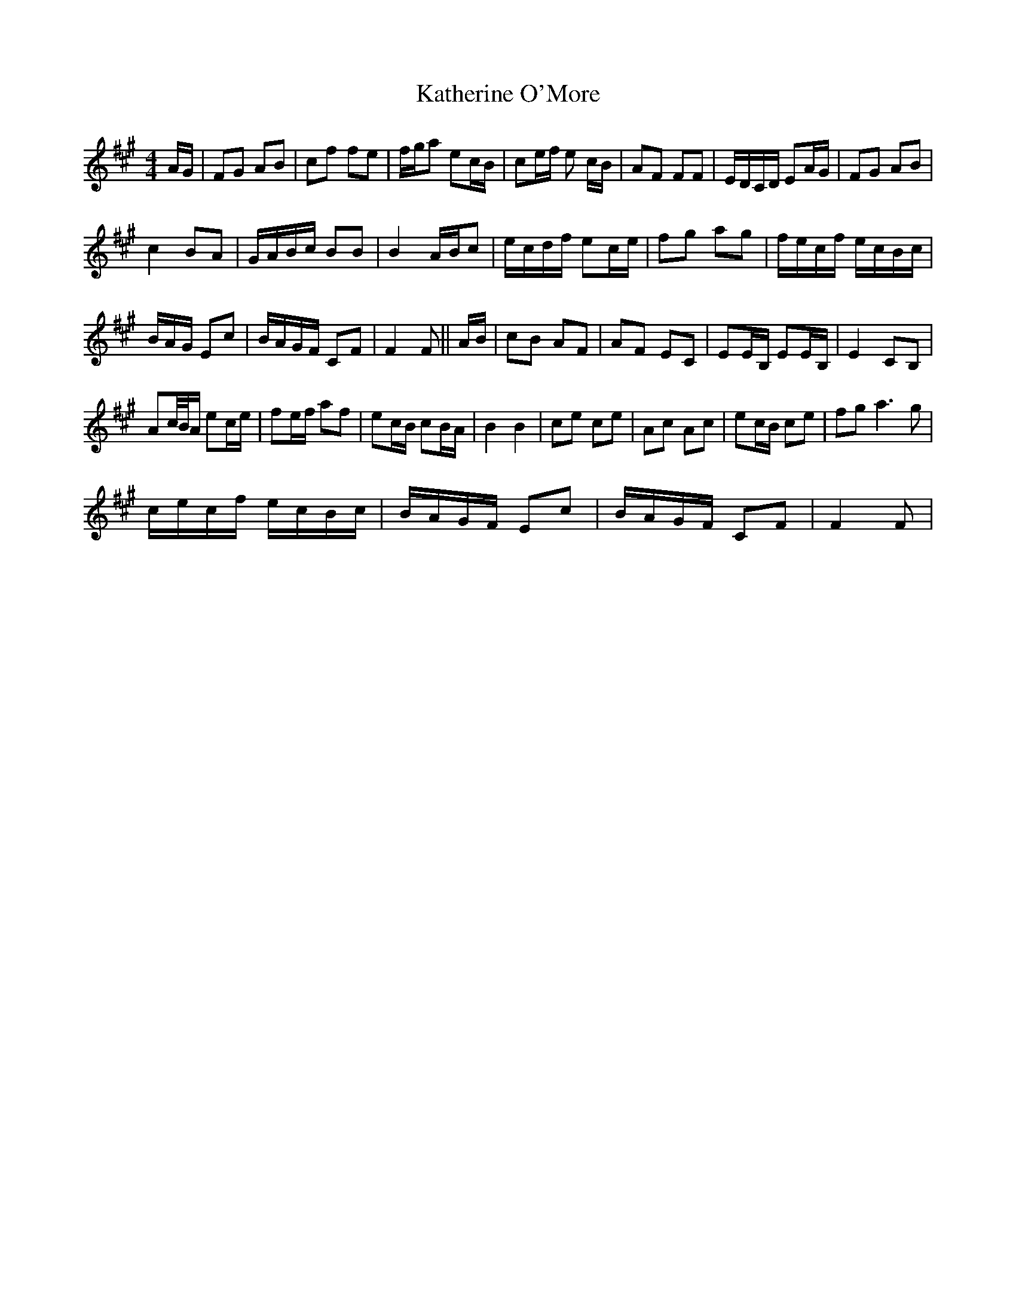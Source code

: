 X: 1
T: Katherine O'More
Z: ndlxs
S: https://thesession.org/tunes/13246#setting23063
R: reel
M: 4/4
L: 1/8
K: Amaj
A/2G/2|FG AB|cf fe|f/2g/2a ec/2B/2|ce/2f/2 e c/2B/2|AF FF|E/2D/2C/2D/2 EA/2G/2|FG AB|
c2 BA|G/2A/2B/2c/2 BB|B2 A/2B/2c|e/2c/2d/2f/2 ec/2e/2|fg ag|f/2e/2c/2f/2 e/2c/2B/2c/2|
B/2A/2G/2 Ec|B/2A/2G/2F/2 CF|F2 F||A/2B/2|cB AF|AF EC|EE/2B,/2 EE/2B,/2|E2 CB,|
Ac/4B/4A/2 ec/2e/2|fe/2f/2 af|ec/2B/2 cB/2A/2|B2B2|ce ce|Ac Ac|ec/2B/2 ce|fg a3g|
c/2e/2c/2f/2 e/2c/2B/2c/2|B/2A/2G/2F/2 Ec|B/2A/2G/2F/2 CF|F2F|
